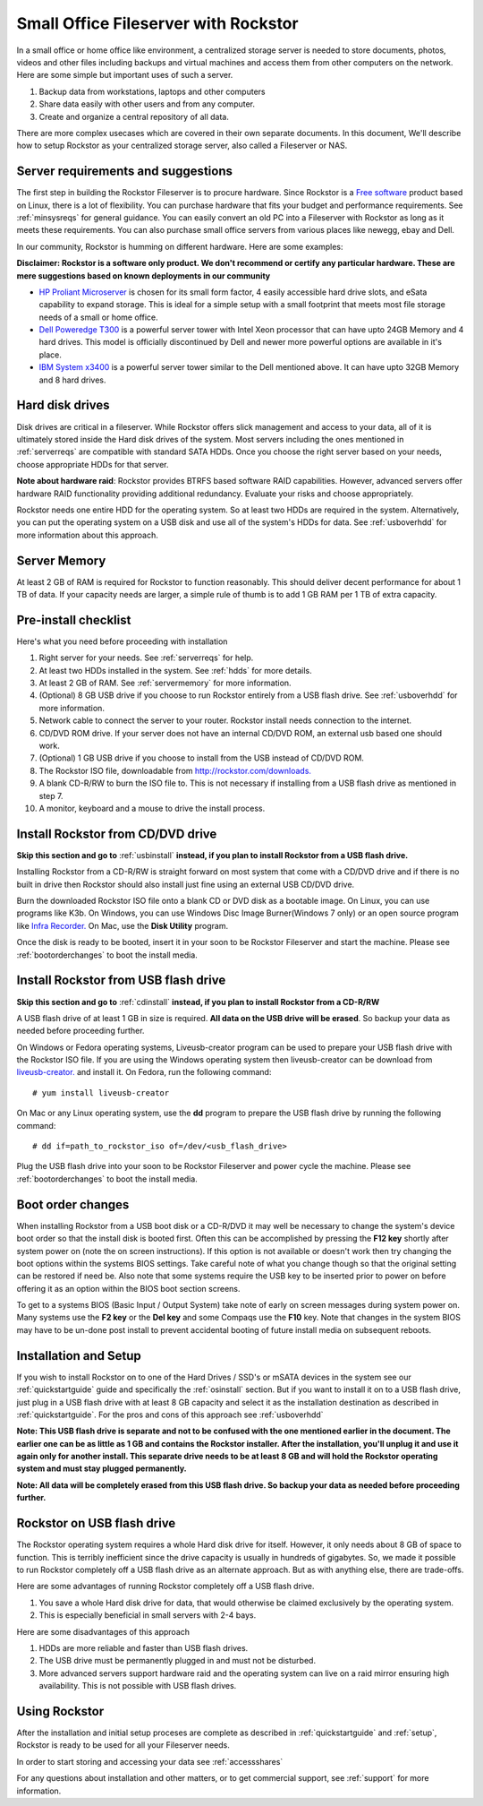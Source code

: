 .. _sohoguide:

Small Office Fileserver with Rockstor
=====================================

In a small office or home office like environment, a centralized storage server
is needed to store documents, photos, videos and other files including backups
and virtual machines and access them from other computers on the network. Here
are some simple but important uses of such a server.

1. Backup data from workstations, laptops and other computers

2. Share data easily with other users and from any computer.

3. Create and organize a central repository of all data.

There are more complex usecases which are covered in their own separate
documents. In this document, We'll describe how to setup Rockstor as your
centralized storage server, also called a Fileserver or NAS.

.. _serverreqs:

Server requirements and suggestions
-------------------------------------

The first step in building the Rockstor Fileserver is to procure
hardware. Since Rockstor is a `Free software
<http://en.wikipedia.org/wiki/Free_software>`_ product based on Linux, there is
a lot of flexibility. You can purchase hardware that fits your budget and
performance requirements. See :ref:`minsysreqs` for general guidance. You can
easily convert an old PC into a Fileserver with Rockstor as long
as it meets these requirements. You can also purchase small office servers from
various places like newegg, ebay and Dell.

In our community, Rockstor is humming on different hardware. Here are some
examples:

**Disclaimer: Rockstor is a software only product. We don't recommend or
certify any particular hardware. These are mere suggestions based on known deployments in our community**

* `HP Proliant Microserver <http://www8.hp.com/us/en/products/proliant-servers/product-detail.html?oid=5379860#!tab=features">`_ is chosen for its small form factor, 4 easily accessible hard drive slots, and eSata capability to expand storage. This is ideal for a simple setup with a small footprint that meets most file storage needs of a small or home office.

* `Dell Poweredge T300 <http://www.dell.com/us/dfb/p/poweredge-t300/pd>`_ is a powerful server tower with Intel Xeon processor that can have upto 24GB Memory and 4 hard drives. This model is officially discontinued by Dell and newer more powerful options are available in it's place.

* `IBM System x3400 <http://www-947.ibm.com/support/entry/portal/docdisplay?lndocid=migr-64905>`_ is a powerful server tower similar to the Dell mentioned above. It can have upto 32GB Memory and 8 hard drives.

.. _hdds:

Hard disk drives
----------------

Disk drives are critical in a fileserver. While Rockstor offers slick
management and access to your data, all of it is ultimately stored inside the
Hard disk drives of the system. Most servers including the ones mentioned in
:ref:`serverreqs` are compatible with standard SATA HDDs. Once you choose the
right server based on your needs, choose appropriate HDDs for that server.

**Note about hardware raid**: Rockstor provides BTRFS based software RAID
capabilities. However, advanced servers offer hardware RAID functionality
providing additional redundancy. Evaluate your risks and choose appropriately.

Rockstor needs one entire HDD for the operating system. So at least two HDDs
are required in the system. Alternatively, you can put the operating system on
a USB disk and use all of the system's HDDs for data. See :ref:`usboverhdd`
for more information about this approach.

.. _servermemory:

Server Memory
-------------

At least 2 GB of RAM is required for Rockstor to function reasonably. This
should deliver decent performance for about 1 TB of data. If your capacity
needs are larger, a simple rule of thumb is to add 1 GB
RAM per 1 TB of extra capacity.

Pre-install checklist
---------------------

Here's what you need before proceeding with installation

1. Right server for your needs. See :ref:`serverreqs` for help.
2. At least two HDDs installed in the system. See :ref:`hdds` for more details.
3. At least 2 GB of RAM. See :ref:`servermemory` for more information.
4. (Optional) 8 GB USB drive if you choose to run Rockstor entirely from a USB
   flash drive. See :ref:`usboverhdd` for more information.
5. Network cable to connect the server to your router. Rockstor install needs
   connection to the internet.
6. CD/DVD ROM drive. If your server does not have an internal CD/DVD ROM, an
   external usb based one should work.
7. (Optional) 1 GB USB drive if you choose to install from the USB instead of
   CD/DVD ROM.
8. The Rockstor ISO file, downloadable from
   `http://rockstor.com/downloads. <http://rockstor.com/downloads.html>`_
9. A blank CD-R/RW to burn the ISO file to. This is not necessary if installing
   from a USB flash drive as mentioned in step 7.
10. A monitor, keyboard and a mouse to drive the install process.

.. _cdinstall:

Install Rockstor from CD/DVD drive
----------------------------------

**Skip this section and go to** :ref:`usbinstall` **instead, if you plan to
install Rockstor from a USB flash drive.**

Installing Rockstor from a CD-R/RW is straight forward on most system that
come with a CD/DVD drive and if there is no built in drive then Rockstor
should also install just fine using an external USB CD/DVD drive.

Burn the downloaded Rockstor ISO file onto a blank CD or DVD disk as a bootable
image. On Linux, you can use programs like K3b. On Windows, you can use Windows
Disc Image Burner(Windows 7 only) or an open source program like `Infra Recorder.
<http://infrarecorder.org/>`_ On Mac, use the **Disk Utility** program.

Once the disk is ready to be booted, insert it in your soon to be Rockstor
Fileserver and start the machine. Please see :ref:`bootorderchanges`
to boot the install media.

.. _usbinstall:

Install Rockstor from USB flash drive
-------------------------------------

**Skip this section and go to** :ref:`cdinstall` **instead, if you plan to
install Rockstor from a CD-R/RW**

A USB flash drive of at least 1 GB in size is required. **All data on the USB
drive will be erased**. So backup your data as needed before proceeding
further.

On Windows or Fedora operating systems, Liveusb-creator program can be used to
prepare your USB flash drive with the Rockstor ISO file. If you are using the
Windows operating system then liveusb-creator can be download from
`liveusb-creator. <https://fedorahosted.org/releases/l/i/liveusb-creator/liveusb-creator-3.12.0-setup.exe>`_
and install it. On Fedora, run the following command::

    # yum install liveusb-creator

On Mac or any Linux operating system, use the **dd** program to prepare the USB
flash drive by running the following command::

    # dd if=path_to_rockstor_iso of=/dev/<usb_flash_drive>

Plug the USB flash drive into your soon to be Rockstor Fileserver and power
cycle the machine. Please see :ref:`bootorderchanges` to boot the install
media.

..  _bootorderchanges:

Boot order changes
------------------

When installing Rockstor from a USB boot disk or a CD-R/DVD it may well be
necessary to change the system's device boot order so that the install disk is
booted first. Often this can be accomplished by pressing the **F12 key**
shortly after system power on (note the on screen instructions). If this option
is not available or doesn't work then try changing the boot options within the
systems BIOS settings. Take careful note of what you change though so that
the original setting can be restored if need be. Also note that some systems
require the USB key to be inserted prior to power on before offering it as an
option within the BIOS boot section screens.

To get to a systems BIOS (Basic Input / Output System) take note of early
on screen messages during system power on. Many systems use the **F2 key** or
the **Del key** and some Compaqs use the **F10** key. Note that changes in the
system BIOS may have to be un-done post install to prevent accidental booting
of future install media on subsequent reboots.

.. _installsetup:

Installation and Setup
----------------------

If you wish to install Rockstor on to one of the Hard Drives / SSD's or mSATA
devices in the system see our :ref:`quickstartguide` guide and specifically
the :ref:`osinstall` section. But if you want to install it on to a USB flash
drive, just plug in a USB flash drive with at least 8 GB capacity and select it
as the installation destination as described in :ref:`quickstartguide`. For the
pros and cons of this approach see :ref:`usboverhdd`

**Note: This USB flash drive is separate and not to be confused with the one
mentioned earlier in the document. The earlier one can be as little as 1 GB and
contains the Rockstor installer. After the installation, you'll unplug it and
use it again only for another install. This separate drive needs to be at least
8 GB and will hold the Rockstor operating system and must stay plugged
permanently.**

**Note: All data will be completely erased from this USB flash drive. So backup
your data as needed before proceeding further.**

.. _usboverhdd:

Rockstor on USB flash drive
---------------------------

The Rockstor operating system requires a whole Hard disk drive for
itself. However, it only needs about 8 GB of space to function. This is
terribly inefficient since the drive capacity is usually in hundreds of
gigabytes. So, we made it possible to run Rockstor completely off a USB flash
drive as an alternate approach. But as with anything else, there are
trade-offs.

Here are some advantages of running Rockstor completely off a USB flash drive.

1. You save a whole Hard disk drive for data, that would otherwise be claimed
   exclusively by the operating system.

2. This is especially beneficial in small servers with 2-4 bays.

Here are some disadvantages of this approach

1. HDDs are more reliable and faster than USB flash drives.
2. The USB drive must be permanently plugged in and must not be disturbed.
3. More advanced servers support hardware raid and the operating system can
   live on a raid mirror ensuring high availability. This is not possible with
   USB flash drives.

Using Rockstor
--------------

After the installation and initial setup proceses are complete as described in
:ref:`quickstartguide` and :ref:`setup`, Rockstor is ready to be
used for all your Fileserver needs.

In order to start storing and accessing your data see :ref:`accessshares`

For any questions about installation and other matters, or to get commercial
support, see :ref:`support` for more information.

